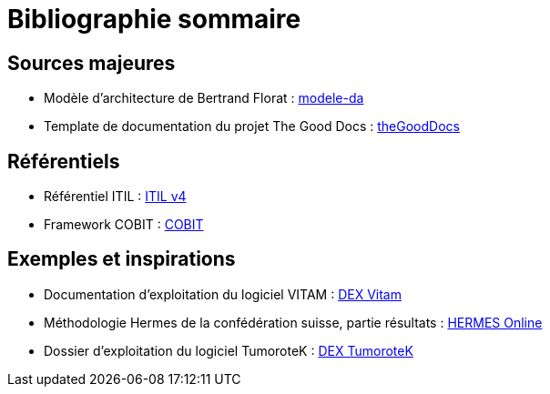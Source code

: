 ////
sources.adoc

SPDX-FileCopyrightText: 2023 Vincent Corrèze

SPDX-License-Identifier: CC-BY-SA-4.0
////

# Bibliographie sommaire

## Sources majeures

* Modèle d'architecture de Bertrand Florat : link:https://github.com/bflorat/modele-da/[modele-da]
* Template de documentation du projet The Good Docs : link:https://thegooddocsproject.dev/[theGoodDocs]

## Référentiels

* Référentiel ITIL : link:https://www.axelos.com/certifications/itil-service-management[ITIL v4]
* Framework COBIT : link:https://www.isaca.org/resources/cobit[COBIT]

## Exemples et inspirations

* Documentation d'exploitation du logiciel VITAM : link:http://www.programmevitam.fr/ressources/DocCourante/html/exploitation/introduction.html#but-de-cette-documentation_[DEX Vitam]
* Méthodologie Hermes de la confédération suisse, partie résultats : link:https://www.hermes.admin.ch/fr/gestion-du-projet/comprendre/resultats/manuel-d-exploitation.html[HERMES Online]
* Dossier d'exploitation du logiciel TumoroteK : link:https://tumorotek.github.io/TumoroteK/TumoroteK-DossierExploitation.pdf[DEX TumoroteK]

